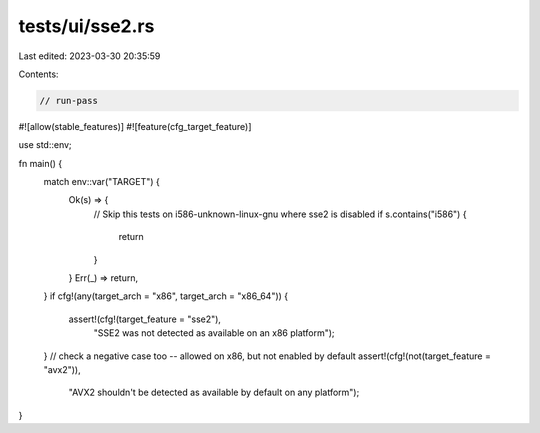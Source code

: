 tests/ui/sse2.rs
================

Last edited: 2023-03-30 20:35:59

Contents:

.. code-block:: rs

    // run-pass

#![allow(stable_features)]
#![feature(cfg_target_feature)]

use std::env;

fn main() {
    match env::var("TARGET") {
        Ok(s) => {
            // Skip this tests on i586-unknown-linux-gnu where sse2 is disabled
            if s.contains("i586") {
                return
            }
        }
        Err(_) => return,
    }
    if cfg!(any(target_arch = "x86", target_arch = "x86_64")) {
        assert!(cfg!(target_feature = "sse2"),
                "SSE2 was not detected as available on an x86 platform");
    }
    // check a negative case too -- allowed on x86, but not enabled by default
    assert!(cfg!(not(target_feature = "avx2")),
            "AVX2 shouldn't be detected as available by default on any platform");
}


